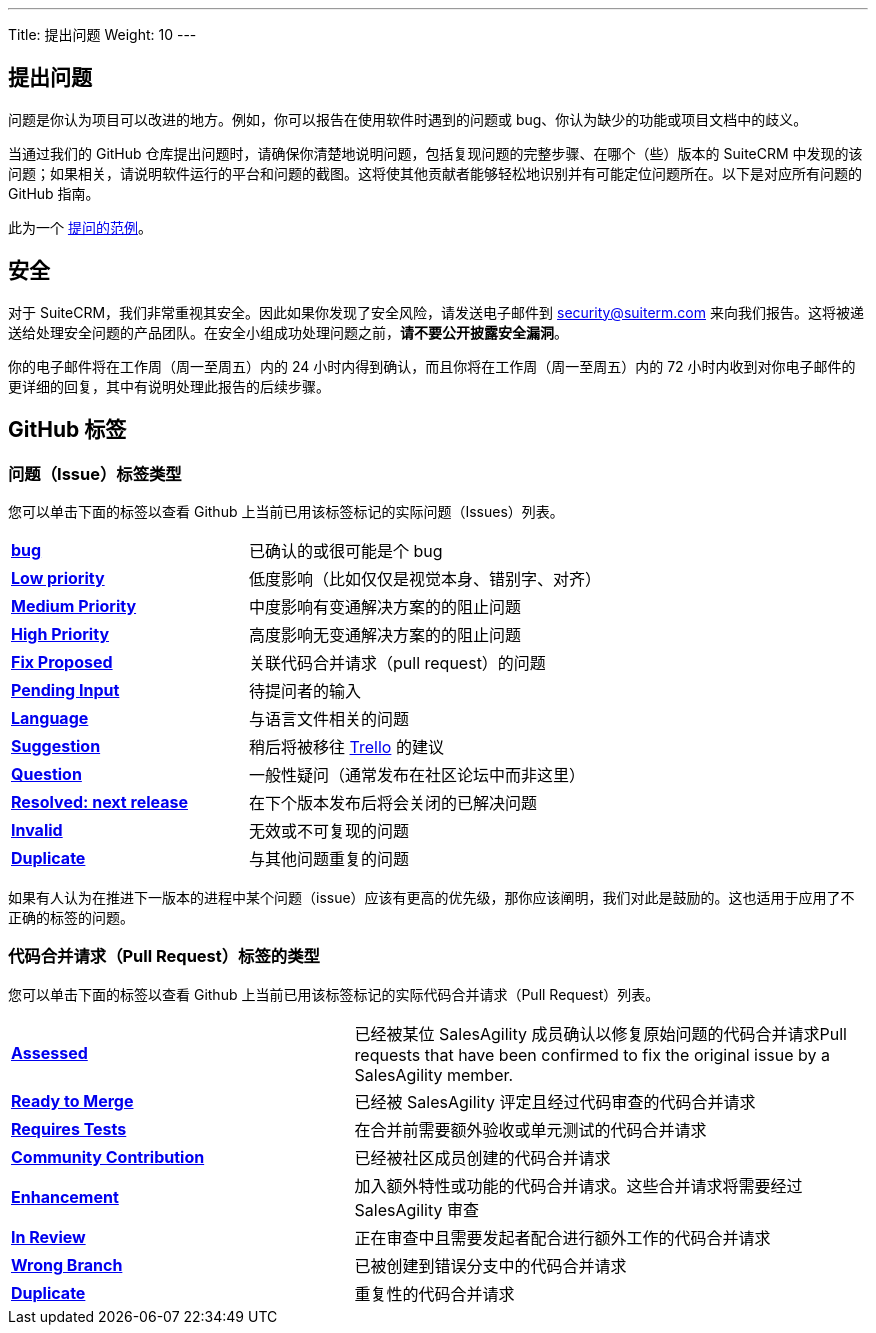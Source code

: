 ---
Title:  提出问题
Weight: 10
---

:experimental:

== 提出问题

问题是你认为项目可以改进的地方。例如，你可以报告在使用软件时遇到的问题或 bug、你认为缺少的功能或项目文档中的歧义。 

当通过我们的 GitHub 仓库提出问题时，请确保你清楚地说明问题，包括复现问题的完整步骤、在哪个（些）版本的 SuiteCRM 中发现的该问题；如果相关，请说明软件运行的平台和问题的截图。这将使其他贡献者能够轻松地识别并有可能定位问题所在。以下是对应所有问题的 GitHub 指南。

此为一个 https://github.com/salesagility/SuiteCRM/issues/8535[提问的范例^]。

== 安全

对于 SuiteCRM，我们非常重视其安全。因此如果你发现了安全风险，请发送电子邮件到 security@suiterm.com 来向我们报告。这将被递送给处理安全问题的产品团队。在安全小组成功处理问题之前，*请不要公开披露安全漏洞*。

你的电子邮件将在工作周（周一至周五）内的 24 小时内得到确认，而且你将在工作周（周一至周五）内的 72 小时内收到对你电子邮件的更详细的回复，其中有说明处理此报告的后续步骤。


== GitHub 标签

=== 问题（Issue）标签类型

您可以单击下面的标签以查看 Github 上当前已用该标签标记的实际问题（Issues）列表。

[frame=none, cols="40,60"]
|===

|btn:[https://github.com/salesagility/SuiteCRM/labels/bug[bug]]| 已确认的或很可能是个 bug

|btn:[https://github.com/salesagility/SuiteCRM/labels/Low%20Priority[Low priority]]| 低度影响（比如仅仅是视觉本身、错别字、对齐）

|btn:[https://github.com/salesagility/SuiteCRM/labels/Medium%20Priority[Medium Priority]]| 中度影响有变通解决方案的的阻止问题

|btn:[https://github.com/salesagility/SuiteCRM/labels/High%20Priority[High Priority]]| 高度影响无变通解决方案的的阻止问题

|btn:[https://github.com/salesagility/SuiteCRM/labels/Fix%20Proposed[Fix Proposed]]| 关联代码合并请求（pull request）的问题

|btn:[https://github.com/salesagility/SuiteCRM/labels/Pending%20Input[Pending Input]]| 待提问者的输入

|btn:[https://github.com/salesagility/SuiteCRM/labels/Language[Language]]| 与语言文件相关的问题

|btn:[https://github.com/salesagility/SuiteCRM/labels/Suggestion[Suggestion]]| 稍后将被移往 https://trello.com/b/Ht7LbMqw/suitecrm-suggestion-box[Trello^] 的建议

|btn:[https://github.com/salesagility/SuiteCRM/labels/Question[Question]]| 一般性疑问（通常发布在社区论坛中而非这里）

|btn:[https://github.com/salesagility/SuiteCRM/labels/Resolved%3A%20Next%20Release[Resolved: next release]]| 在下个版本发布后将会关闭的已解决问题

|btn:[https://github.com/salesagility/SuiteCRM/labels/invalid[Invalid]]| 无效或不可复现的问题

|btn:[https://github.com/salesagility/SuiteCRM/labels/Duplicate[Duplicate]]| 与其他问题重复的问题
|===

如果有人认为在推进下一版本的进程中某个问题（issue）应该有更高的优先级，那你应该阐明，我们对此是鼓励的。这也适用于应用了不正确的标签的问题。


=== 代码合并请求（Pull Request）标签的类型

您可以单击下面的标签以查看 Github 上当前已用该标签标记的实际代码合并请求（Pull Request）列表。

[frame=none, cols="40,60"]
|===

|btn:[https://github.com/salesagility/SuiteCRM/pulls?q=is%3Aopen+is%3Apr+label%3AAssessed[Assessed]]|
已经被某位 SalesAgility 成员确认以修复原始问题的代码合并请求Pull requests that have been confirmed to fix the original issue by a SalesAgility member.

|btn:[https://github.com/salesagility/SuiteCRM/pulls?q=is%3Aopen+is%3Apr+label%3A%22Ready%20to%20Merge%22[Ready to Merge]]|
已经被 SalesAgility 评定且经过代码审查的代码合并请求

|btn:[https://github.com/salesagility/SuiteCRM/pulls?q=is%3Aopen+is%3Apr+label%3A%22Requires%20Tests%22[Requires Tests]]|
在合并前需要额外验收或单元测试的代码合并请求

|btn:[https://github.com/salesagility/SuiteCRM/pulls?q=is%3Aopen+is%3Apr+label%3A%22Contribution%20Community%22[Community Contribution]]|
已经被社区成员创建的代码合并请求

|btn:[https://github.com/salesagility/SuiteCRM/pulls?q=is%3Aopen+is%3Apr+label%3AEnhancement[Enhancement]]|
加入额外特性或功能的代码合并请求。这些合并请求将需要经过 SalesAgility 审查

|btn:[https://github.com/salesagility/SuiteCRM/pulls?q=is%3Aopen+is%3Apr+label%3A%22In%20Review%22[In Review]]|
正在审查中且需要发起者配合进行额外工作的代码合并请求

|btn:[https://github.com/salesagility/SuiteCRM/pulls?q=is%3Aopen+is%3Apr+label%3A%22Wrong%20Branch%22[Wrong Branch]]|
已被创建到错误分支中的代码合并请求

|btn:[https://github.com/salesagility/SuiteCRM/pulls?q=is%3Aopen+is%3Apr+label%3ADuplicate[Duplicate]]|
重复性的代码合并请求

|===






